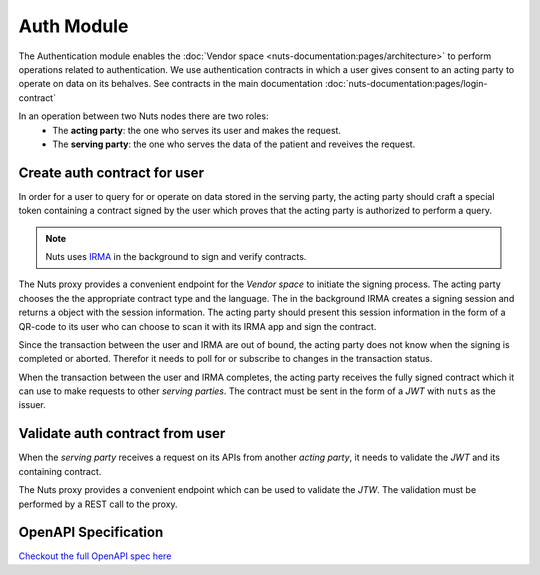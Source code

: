 Auth Module
===========

The Authentication module enables the :doc:`Vendor space <nuts-documentation:pages/architecture>` to perform operations related to authentication.
We use authentication contracts in which a user gives consent to an acting party to operate on data on its behalves.
See contracts in the main documentation :doc:`nuts-documentation:pages/login-contract`

In an operation between two Nuts nodes there are two roles:
  * The **acting party**: the one who serves its user and makes the request.
  * The **serving party**: the one who serves the data of the patient and reveives the request.

.. figure:: /_static/images/parties-diagram.png
    :align: center
    :alt: Two parties exchanging data
    :figclass: align-center


Create auth contract for user
#############################

In order for a user to query for or operate on data stored in the serving party, the acting party should craft a special token containing a contract signed by the user which proves that the acting party is authorized to perform a query.

.. note::
  Nuts uses `IRMA <https://irma.app/docs/>`_ in the background to sign and verify contracts.

The Nuts proxy provides a convenient endpoint for the *Vendor space* to initiate the signing process.
The acting party chooses the the appropriate contract type and the language.
The in the background IRMA creates a signing session and returns a object with the session information.
The acting party should present this session information in the form of a QR-code to its user who can choose to scan it with its IRMA app and sign the contract.

Since the transaction between the user and IRMA are out of bound, the acting party does not know when the signing is completed or aborted. Therefor it needs to poll for or subscribe to changes in the transaction status.

When the transaction between the user and IRMA completes, the acting party receives the fully signed contract which it can use to make requests to other *serving parties*.
The contract must be sent in the form of a *JWT* with ``nuts`` as the issuer.

.. figure:: /_static/images/irma-login.sequence-diagram.png
    :width: 600px
    :align: center
    :alt: Irma consent login sequence diagram
    :figclass: align-center

.. openapi:: /_static/openapi-spec.yaml
   :paths:
      /auth/contract/{type}
      /auth/contract/session


Validate auth contract from user
################################

When the *serving party* receives a request on its APIs from another *acting party*, it needs to validate the *JWT* and its containing contract.

The Nuts proxy provides a convenient endpoint which can be used to validate the *JTW*. The validation must be performed by a REST call to the proxy.

.. openapi:: /_static/openapi-spec.yaml
   :paths:
      /auth/contract/validate



OpenAPI Specification
#####################

`Checkout the full OpenAPI spec here <https://editor.swagger.io/?url=https://raw.githubusercontent.com/nuts-foundation/nuts-proxy/init-docs/docs/_static/openapi-spec.yaml>`_
